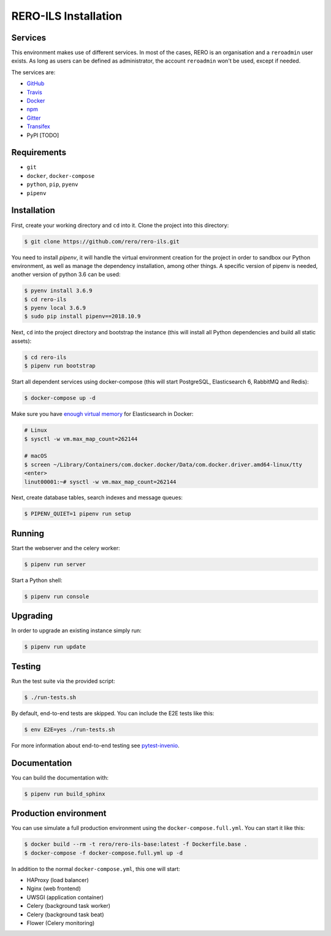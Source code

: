 ..
    RERO ILS
    Copyright (C) 2019 RERO

    This program is free software: you can redistribute it and/or modify
    it under the terms of the GNU Affero General Public License as published by
    the Free Software Foundation, version 3 of the License.

    This program is distributed in the hope that it will be useful,
    but WITHOUT ANY WARRANTY; without even the implied warranty of
    MERCHANTABILITY or FITNESS FOR A PARTICULAR PURPOSE. See the
    GNU Affero General Public License for more details.

    You should have received a copy of the GNU Affero General Public License
    along with this program. If not, see <http://www.gnu.org/licenses/>.

RERO-ILS Installation
=====================

Services
--------

This environment makes use of different services. In most of the cases, RERO is an organisation and a ``reroadmin`` user exists. As long as users can be defined as administrator, the account ``reroadmin`` won't be used, except if needed.

The services are:

- GitHub_
- Travis_
- Docker_
- npm_
- Gitter_
- Transifex_
- PyPI [TODO]

Requirements
------------

- ``git``
- ``docker``, ``docker-compose``
- ``python``, ``pip``, ``pyenv``
- ``pipenv``

Installation
------------

First, create your working directory and ``cd`` into it. Clone the project into this directory:

.. code-block:: console

    $ git clone https://github.com/rero/rero-ils.git

You need to install `pipenv`, it will handle the virtual environment creation for the project
in order to sandbox our Python environment, as well as manage the dependency installation,
among other things. A specific version of pipenv is needed, another version of python 3.6 can be used:

.. code-block:: console

    $ pyenv install 3.6.9
    $ cd rero-ils
    $ pyenv local 3.6.9
    $ sudo pip install pipenv==2018.10.9

Next, ``cd`` into the project directory and bootstrap the instance (this will install
all Python dependencies and build all static assets):

.. code-block:: console

    $ cd rero-ils
    $ pipenv run bootstrap

Start all dependent services using docker-compose (this will start PostgreSQL,
Elasticsearch 6, RabbitMQ and Redis):

.. code-block:: console

    $ docker-compose up -d


Make sure you have `enough virtual memory
<https://www.elastic.co/guide/en/elasticsearch/reference/current/docker.html#docker-cli-run-prod-mode>`_
for Elasticsearch in Docker:

.. code-block:: shell

    # Linux
    $ sysctl -w vm.max_map_count=262144

    # macOS
    $ screen ~/Library/Containers/com.docker.docker/Data/com.docker.driver.amd64-linux/tty
    <enter>
    linut00001:~# sysctl -w vm.max_map_count=262144


Next, create database tables, search indexes and message queues:

.. code-block:: console

    $ PIPENV_QUIET=1 pipenv run setup

Running
-------
Start the webserver and the celery worker:

.. code-block:: console

    $ pipenv run server

Start a Python shell:

.. code-block:: console

    $ pipenv run console

Upgrading
---------
In order to upgrade an existing instance simply run:

.. code-block:: console

    $ pipenv run update

Testing
-------
Run the test suite via the provided script:

.. code-block:: console

    $ ./run-tests.sh

By default, end-to-end tests are skipped. You can include the E2E tests like
this:

.. code-block:: console

    $ env E2E=yes ./run-tests.sh

For more information about end-to-end testing see `pytest-invenio
<https://pytest-invenio.readthedocs.io/en/latest/usage.html#running-e2e-tests>`_.

Documentation
-------------
You can build the documentation with:

.. code-block:: console

    $ pipenv run build_sphinx

Production environment
----------------------
You can use simulate a full production environment using the
``docker-compose.full.yml``. You can start it like this:

.. code-block:: console

    $ docker build --rm -t rero/rero-ils-base:latest -f Dockerfile.base .
    $ docker-compose -f docker-compose.full.yml up -d

In addition to the normal ``docker-compose.yml``, this one will start:

- HAProxy (load balancer)
- Nginx (web frontend)
- UWSGI (application container)
- Celery (background task worker)
- Celery (background task beat)
- Flower (Celery monitoring)



.. References:
.. _GitHub: https://github.com/rero/rero-ils
.. _Travis: https://travis-ci.org/rero/rero-ils
.. _Docker: https://hub.docker.com/r/rero/rero-ils/
.. _npm: https://www.npmjs.com/org/rero
.. _Gitter: https://gitter.im/rero/interne
.. _Transifex: https://www.transifex.com/rero/reroils
